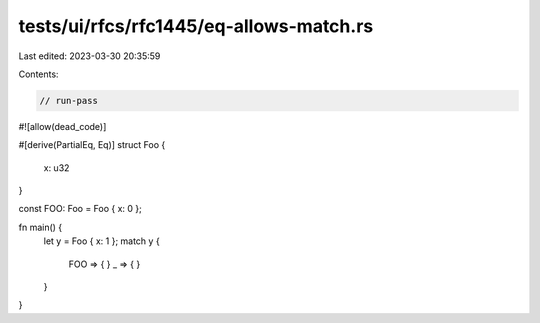 tests/ui/rfcs/rfc1445/eq-allows-match.rs
========================================

Last edited: 2023-03-30 20:35:59

Contents:

.. code-block:: rs

    // run-pass
#![allow(dead_code)]

#[derive(PartialEq, Eq)]
struct Foo {
    x: u32
}

const FOO: Foo = Foo { x: 0 };

fn main() {
    let y = Foo { x: 1 };
    match y {
        FOO => { }
        _ => { }
    }
}


